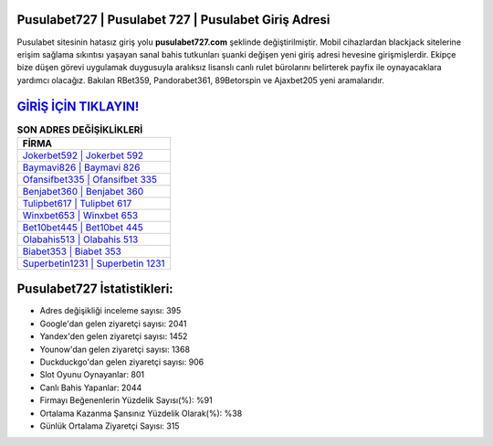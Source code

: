 ﻿Pusulabet727 | Pusulabet 727 | Pusulabet Giriş Adresi
===================================

.. image:: images/pusulabet-giris.jpg
   :width: 600
   
Pusulabet sitesinin hatasız giriş yolu **pusulabet727.com** şeklinde değiştirilmiştir. Mobil cihazlardan blackjack sitelerine erişim sağlama sıkıntısı yaşayan sanal bahis tutkunları şuanki değişen yeni giriş adresi hevesine girişmişlerdir. Ekipçe bize düşen görevi uygulamak duygusuyla aralıksız lisanslı canlı rulet bürolarını belirterek payfix ile oynayacaklara yardımcı olacağız. Bakılan RBet359, Pandorabet361, 89Betorspin ve Ajaxbet205 yeni aramalarıdır.

`GİRİŞ İÇİN TIKLAYIN! <https://uclck.me/gonow>`_
==============

.. list-table:: **SON ADRES DEĞİŞİKLİKLERİ**
   :widths: 100
   :header-rows: 1

   * - FİRMA
   * - `Jokerbet592 | Jokerbet 592 <jokerbet592-jokerbet-592-jokerbet-giris-adresi.html>`_
   * - `Baymavi826 | Baymavi 826 <baymavi826-baymavi-826-baymavi-giris-adresi.html>`_
   * - `Ofansifbet335 | Ofansifbet 335 <ofansifbet335-ofansifbet-335-ofansifbet-giris-adresi.html>`_	 
   * - `Benjabet360 | Benjabet 360 <benjabet360-benjabet-360-benjabet-giris-adresi.html>`_	 
   * - `Tulipbet617 | Tulipbet 617 <tulipbet617-tulipbet-617-tulipbet-giris-adresi.html>`_ 
   * - `Winxbet653 | Winxbet 653 <winxbet653-winxbet-653-winxbet-giris-adresi.html>`_
   * - `Bet10bet445 | Bet10bet 445 <bet10bet445-bet10bet-445-bet10bet-giris-adresi.html>`_	 
   * - `Olabahis513 | Olabahis 513 <olabahis513-olabahis-513-olabahis-giris-adresi.html>`_
   * - `Biabet353 | Biabet 353 <biabet353-biabet-353-biabet-giris-adresi.html>`_
   * - `Superbetin1231 | Superbetin 1231 <superbetin1231-superbetin-1231-superbetin-giris-adresi.html>`_
	 
Pusulabet727 İstatistikleri:
===================================	 
* Adres değişikliği inceleme sayısı: 395
* Google'dan gelen ziyaretçi sayısı: 2041
* Yandex'den gelen ziyaretçi sayısı: 1452
* Younow'dan gelen ziyaretçi sayısı: 1368
* Duckduckgo'dan gelen ziyaretçi sayısı: 906
* Slot Oyunu Oynayanlar: 801
* Canlı Bahis Yapanlar: 2044
* Firmayı Beğenenlerin Yüzdelik Sayısı(%): %91
* Ortalama Kazanma Şansınız Yüzdelik Olarak(%): %38
* Günlük Ortalama Ziyaretçi Sayısı: 315
